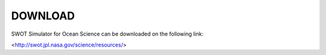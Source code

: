 ##########
DOWNLOAD
##########

SWOT Simulator for Ocean Science can be downloaded on the following link:

<http://swot.jpl.nasa.gov/science/resources/>


